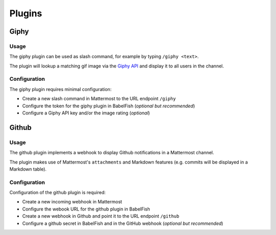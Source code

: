 Plugins
=======

Giphy
-----

Usage
~~~~~

The giphy plugin can be used as slash command, for example by typing ``/giphy <text>``.

The plugin will lookup a matching gif image via the `Giphy API <https://giphy.com/>`_ and display it to all users in the channel.

Configuration
~~~~~~~~~~~~~

The giphy plugin requires minimal configuration:

- Create a new slash command in Mattermost to the URL endpoint ``/giphy``
- Configure the token for the giphy plugin in BabelFish (*optional but recommended*)
- Configure a Giphy API key and/or the image rating (*optional*)

Github
------

Usage
~~~~~

The github plugin implements a webhook to display Github notifications in a Mattermost channel.

The plugin makes use of Mattermost's ``attachments`` and Markdown features (e.g. commits will be displayed in a Markdown table).

Configuration
~~~~~~~~~~~~~

Configuration of the github plugin is required:

- Create a new incoming webhook in Mattermost
- Configure the webook URL for the github plugin in BabelFish
- Create a new webhook in Github and point it to the URL endpoint ``/github``
- Configure a github secret in BabelFish and in the GitHub webhook (*optional but recommended*)
